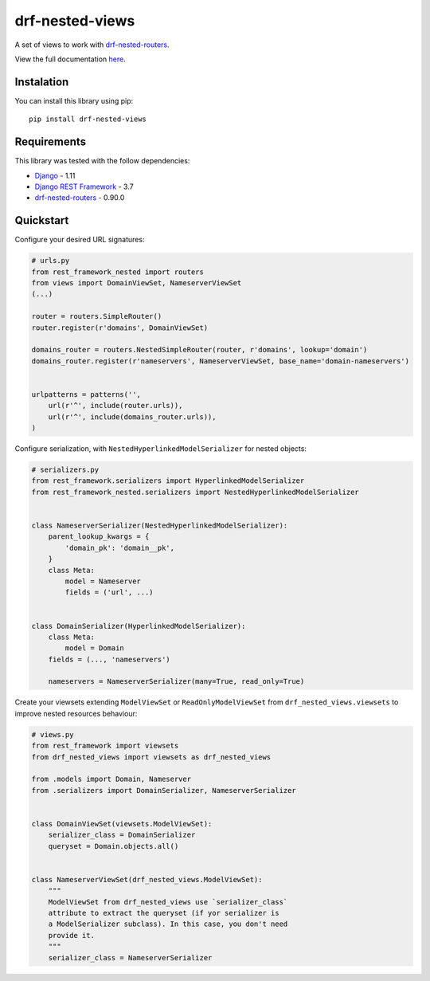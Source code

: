 drf-nested-views
================

A set of views to work with `drf-nested-routers`_.

View the full documentation `here`_.

Instalation
-----------

You can install this library using pip:

::

    pip install drf-nested-views

Requirements
------------

This library was tested with the follow dependencies:

-  `Django`_ - 1.11
-  `Django REST Framework`_ - 3.7
-  `drf-nested-routers`_ - 0.90.0

Quickstart
----------

Configure your desired URL signatures:

.. code:: python

    # urls.py
    from rest_framework_nested import routers
    from views import DomainViewSet, NameserverViewSet
    (...)

    router = routers.SimpleRouter()
    router.register(r'domains', DomainViewSet)

    domains_router = routers.NestedSimpleRouter(router, r'domains', lookup='domain')
    domains_router.register(r'nameservers', NameserverViewSet, base_name='domain-nameservers')


    urlpatterns = patterns('',
        url(r'^', include(router.urls)),
        url(r'^', include(domains_router.urls)),
    )

Configure serialization, with ``NestedHyperlinkedModelSerializer`` for
nested objects:

.. code:: python

    # serializers.py
    from rest_framework.serializers import HyperlinkedModelSerializer
    from rest_framework_nested.serializers import NestedHyperlinkedModelSerializer


    class NameserverSerializer(NestedHyperlinkedModelSerializer):
        parent_lookup_kwargs = {
            'domain_pk': 'domain__pk',
        }
        class Meta:
            model = Nameserver
            fields = ('url', ...)


    class DomainSerializer(HyperlinkedModelSerializer):
        class Meta:
            model = Domain
        fields = (..., 'nameservers')

        nameservers = NameserverSerializer(many=True, read_only=True)

Create your viewsets extending ``ModelViewSet`` or
``ReadOnlyModelViewSet`` from ``drf_nested_views.viewsets`` to improve
nested resources behaviour:

.. code:: python

    # views.py
    from rest_framework import viewsets
    from drf_nested_views import viewsets as drf_nested_views

    from .models import Domain, Nameserver
    from .serializers import DomainSerializer, NameserverSerializer


    class DomainViewSet(viewsets.ModelViewSet):
        serializer_class = DomainSerializer
        queryset = Domain.objects.all()


    class NameserverViewSet(drf_nested_views.ModelViewSet):
        """
        ModelViewSet from drf_nested_views use `serializer_class`
        attribute to extract the queryset (if yor serializer is 
        a ModelSerializer subclass). In this case, you don't need 
        provide it.
        """
        serializer_class = NameserverSerializer

.. _drf-nested-routers: https://github.com/alanjds/drf-nested-routers
.. _here: https://github.com/weynelucas/drf-nested-views/
.. _Django: https://www.djangoproject.com/
.. _Django REST Framework: http://www.django-rest-framework.org/
